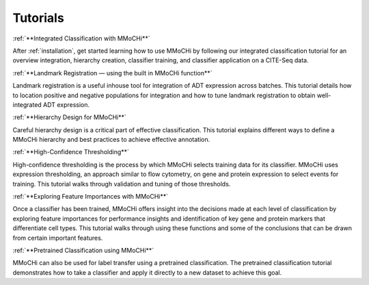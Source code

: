 Tutorials
*********


:ref:`**Integrated Classification with MMoCHi**`

After :ref:`installation`, get started learning how to use MMoCHi by following our integrated classification tutorial for an overview integration, hierarchy creation, classifier training, and classifier application on a CITE-Seq data.


:ref:`**Landmark Registration — using the built in MMoCHi function**`

Landmark registration is a useful inhouse tool for integration of ADT expression across batches. This tutorial details how to location positive and negative populations for integration and how to tune landmark registration to obtain well-integrated ADT expression. 


:ref:`**Hierarchy Design for MMoCHi**`

Careful hierarchy design is a critical part of effective classification. This tutorial explains different ways to define a MMoCHi hierarchy and best practices to achieve effective annotation.


:ref:`**High-Confidence Thresholding**`

High-confidence thresholding is the process by which MMoCHi selects training data for its classifier. MMoCHi uses expression thresholding, an approach similar to flow cytometry, on gene and protein expression to select events for training. This tutorial walks through validation and tuning of those thresholds.


:ref:`**Exploring Feature Importances with MMoCHi**`

Once a classifier has been trained, MMoCHi offers insight into the decisions made at each level of classification by exploring feature importances for performance insights and identification of key gene and protein markers that differentiate cell types. This tutorial walks through using these functions and some of the conclusions that can be drawn from certain important features. 


:ref:`**Pretrained Classification using MMoCHi**`

MMoCHi can also be used for label transfer using a pretrained classification. The pretrained classification tutorial demonstrates how to take a classifier and apply it directly to a new dataset to achieve this goal.

.. tocTree::
   :maxdepth: 0
   :titlesonly:
   :hidden:

   Integrated_Classification
   Landmark_Registration
   Hierarchy_Design
   High_Confidence_Thresholding
   Exploring_Feature_Importances
   Pretrained_Classification